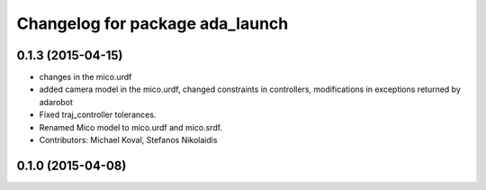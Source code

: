^^^^^^^^^^^^^^^^^^^^^^^^^^^^^^^^
Changelog for package ada_launch
^^^^^^^^^^^^^^^^^^^^^^^^^^^^^^^^

0.1.3 (2015-04-15)
------------------
* changes in the mico.urdf
* added camera model in the mico.urdf, changed constraints in controllers, modifications in exceptions returned by adarobot
* Fixed traj_controller tolerances.
* Renamed Mico model to mico.urdf and mico.srdf.
* Contributors: Michael Koval, Stefanos Nikolaidis

0.1.0 (2015-04-08)
------------------
